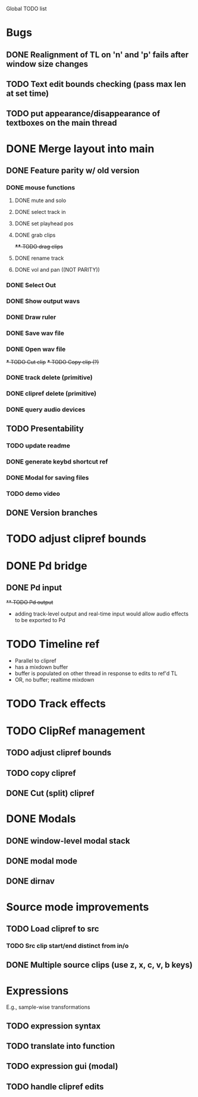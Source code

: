 Global TODO list

* Bugs
** DONE Realignment of TL on 'n' and 'p' fails after window size changes
** TODO Text edit bounds checking (pass max len at set time)
** TODO put appearance/disappearance of textboxes on the main thread
* DONE Merge layout into main
** DONE Feature parity w/ old version
*** DONE mouse functions
**** DONE mute and solo
**** DONE select track in
**** DONE set playhead pos
**** DONE grab clips
+**** TODO drag clips+
**** DONE rename track
**** DONE vol and pan ((NOT PARITY))
*** DONE Select Out
*** DONE Show output wavs
*** DONE Draw ruler
*** DONE Save wav file
*** DONE Open wav file
+*** TODO Cut clip+
+*** TODO Copy clip (?)+
*** DONE track delete (primitive)
*** DONE clipref delete (primitive)
*** DONE query audio devices
** TODO Presentability
*** TODO update readme
*** DONE generate keybd shortcut ref
*** DONE Modal for saving files
*** TODO demo video
** DONE Version branches
* TODO adjust clipref bounds
* DONE Pd bridge
** DONE Pd input
+** TODO Pd output+
+ adding track-level output and real-time input would allow audio effects to be exported to Pd
* TODO Timeline ref
+ Parallel to clipref
+ has a mixdown buffer
+ buffer is populated on other thread in response to edits to ref'd TL
+ OR, no buffer; realtime mixdown
* TODO Track effects
* TODO ClipRef management
** TODO adjust clipref bounds
** TODO copy clipref
** DONE Cut (split) clipref
* DONE Modals
** DONE window-level modal stack
** DONE modal mode
** DONE dirnav
* Source mode improvements
** TODO Load clipref to src
*** TODO Src clip start/end distinct from in/o
** DONE Multiple source clips (use z, x, c, v, b keys)

* Expressions
E.g., sample-wise transformations
** TODO expression syntax
** TODO translate into function
** TODO expression gui (modal)
** TODO handle clipref edits

